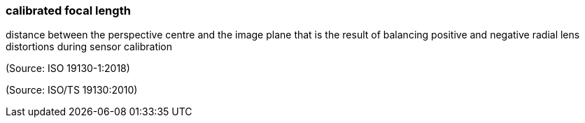 === calibrated focal length

distance between the perspective centre and the image plane that is the result of balancing positive and negative radial lens distortions during sensor calibration

(Source: ISO 19130-1:2018)

(Source: ISO/TS 19130:2010)

